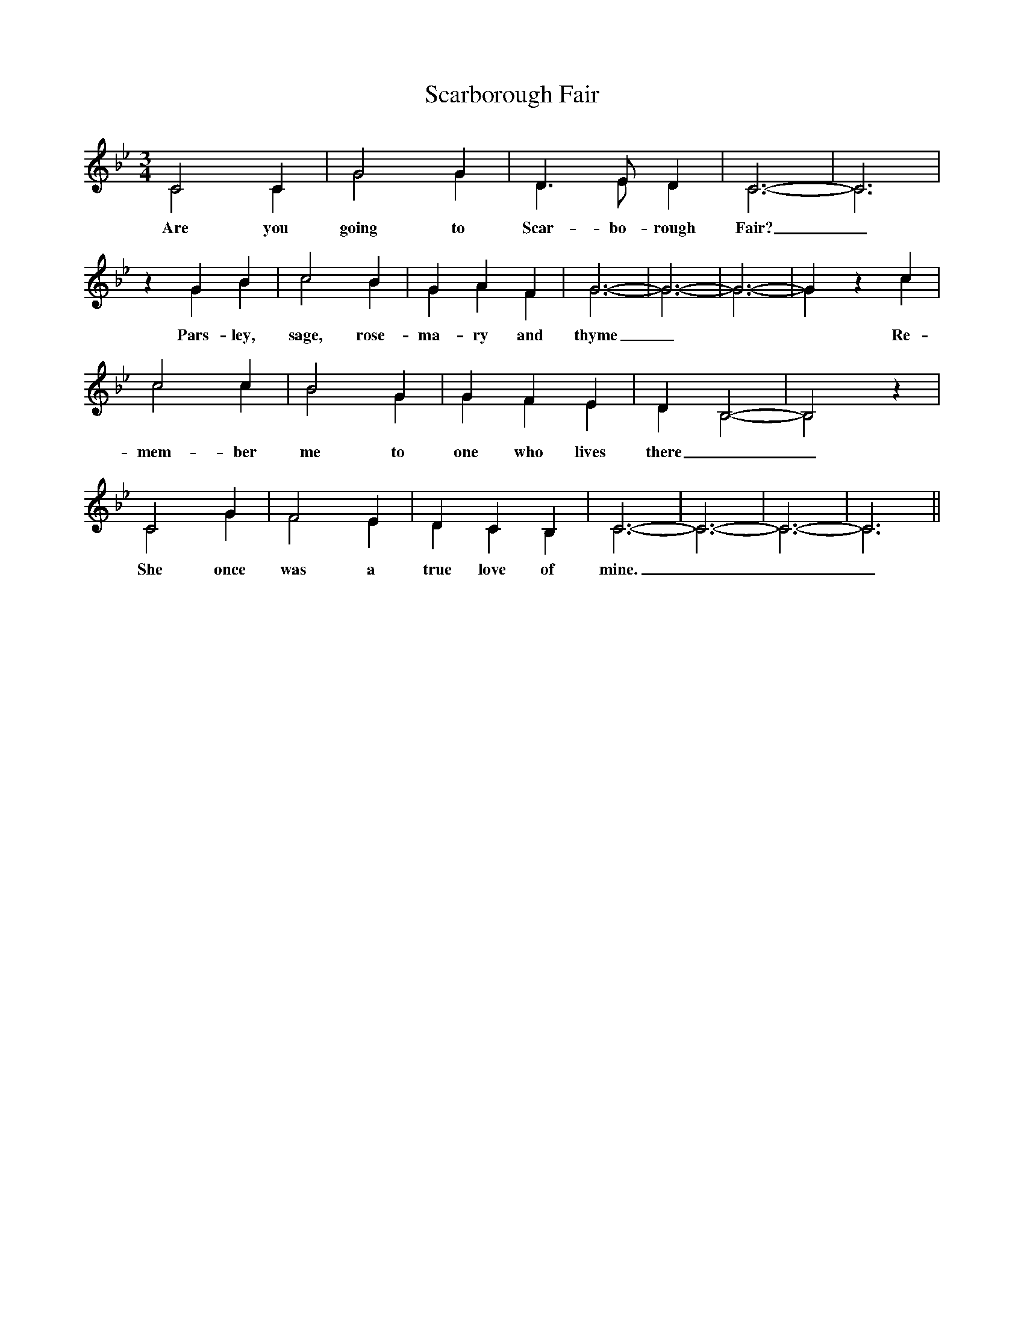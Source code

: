 X:1
T:Scarborough Fair
M:3/4
L:1/4
K:Cdor
%%score ( 1 2 )
%%MIDI program 1       74 flute
%%MIDI program 2       73 piccolo
[V:1]
C2 C|G2 G|D>E D|C3-|C3|z G B|c2 B|G A F|G3-|G3-|G3-|G z c|
c2 c|B2 G|G F E|D B,2-|B,2 z|
C2 G|F2 E|D C B,|C3-|C3-|C3-|C3||
[V:2]
C2 C|G2 G|D>E D|C3-|C3|z G B|c2 B|G A F|G3-|G3-|G3-|G z
w:Are you going to Scar-bo-rough Fair?_ Pars-ley, sage, rose-ma-ry and thyme_
c| c2 c|B2 G|G F E|D B,2-|B,2 z|
w:Re-mem-ber me to one who lives there__
C2 G|F2 E|D C B,|C3-|C3-|C3-|C3||
w:She once was a true love of mine.___
%%newpage
%%score  1 2 
[V:1]
||:z3|z z C|B, C B, | E D C|C C B, |
w:Ask him to find me an ac-re of land_
w:Ask him to plough it with a lamb's_ horn
w:Ask him to reap it with a sickle of leather
G,3|z3|z3|BcB|A G A|B A F|
w:_Par_sley, sage,_ rose-ma-ry and
 G3| z3| z z z|B, C B,|F2 F|B,/2C/2 D E|
w: thyme   Be-tween the  salt wa-ter_ and the
w:* And sow it all over with_ one pep-
w:* And gather it up with a rope made of
 C C2| z3|z3|E D E |F E D|E D B,|C3:||
w: sea-sand For then he'll be a true lo-ver of mine
w:per-corn
w:hea-ther
[V:2]
||:C2 C|G2 G|D>E D|C3-|C3|z G B|c2 B|G A F|G3-|G3-|G3|
w:Tell~her to make~me a cam_bric shirt_ Par-sley, sage, rose-ma-ry and thyme
w:Tell~her to wash~it in yon-der dry well_
w:Tell~her to dry~it on yon_der thorn_
z2 c|c2 c|B2 G|G F E|D B,2-|B,2 z|
w:With-out any seam nor need_le-work_
w:Which never sprung water nor rain e-ver fell_
w:Which never bore blossom since A-dam was born_
C2 G|F2 E|D C B,|C3-|C3-|C3-|C3:||
w:Then she'll be a true love of mine
%%newpage
%
W:
W:Tell her to wash it in yonder dry well
W:Parsley, sage, rosemary and thyme
W:Which never sprung water nor rain ever fell
W:And then she'll be a true love of mine
W:
W:Tell her to dry it on yonder thorn
W:Parsley, sage, rosemary and thyme
W:Which never bore blossom since Adam was born
W:And then she'll be a true love of mine
W:
W:Ask her to do me this courtesy
W:Parsley, sage, rosemary and thyme
W:And ask for a like favour from me
W:And then she'll be a true love of mine
W:
W:Have you been to Scarborough Fair?
W:Parsley, sage, rosemary and thyme
W:Remember me from one who lives there
W:For he once was a true love of mine
W:
W:Ask him to find me an acre of land
W:Parsley, sage, rosemary and thyme
W:Between the salt water and the sea-sand
W:For then he'll be a true love of mine
W:
W:Ask him to plough it with a lamb's horn
W:Parsley, sage, rosemary and thyme
W:And sow it all over with one peppercorn
W:For then he'll be a true love of mine
W:
W:Ask him to reap it with a sickle of leather
W:Parsley, sage, rosemary and thyme
W:And gather it up with a rope made of heather
W:For then he'll be a true love of mine
W:
W:When he has done and finished his work
W:Parsley, sage, rosemary and thyme
W:Ask him to come for his cambric shirt
W:For then he'll be a true love of mine
W:
W:If you say that you can't, then I shall reply
W:Parsley, sage, rosemary and thyme
W:Oh, Let me know that at least you will try
W:Or you'll never be a true love of mine
W:
W:Love imposes impossible tasks
W:Parsley, sage, rosemary and thyme
W:But none more than any heart would ask
W:I must know you're a true love of mine

X:2
T:Scarborough Fair - harmony part only
M:3/4
L:1/4
K:Cdor
%%score  1 2 
%%MIDI program 1       74 flute
%%MIDI program 2       73 piccolo
[V:1]
||:z3|z z C|B, C B, | E D C|C C B, |
w:Ask him to find me an ac-re of land_
w:Ask him to plough it with a lamb's_ horn
w:Ask him to reap it with a sickle of leather
G,3|z3|z3|BcB|A G A|B A F|
w:_Par_sley, sage,_ rose-ma-ry and
 G3| z3| z z z|B, C B,|F2 F|B,/2C/2 D E|
w: thyme   Be-tween the  salt wa-ter_ and the
w:* And sow it all over with_ one pep-
w:* And gather it up with a rope made of
 C C2| z3|z3|E D E |F E D|E D B,|C3:||
w: sea-sand For then he'll be a true lo-ver of mine
w:per-corn
w:hea-ther
[V:2]
||:C2 C|G2 G|D>E D|C3-|C3|z G B|c2 B|G A F|G3-|G3-|G3|
w:Tell~her to make~me a cam_bric shirt_ Par-sley, sage, rose-ma-ry and thyme
w:Tell~her to wash~it in yon-der dry well_
w:Tell~her to dry~it on yon_der thorn_
z2 c|c2 c|B2 G|G F E|D B,2-|B,2 z|
w:With-out any seam nor need_le-work_
w:Which never sprung water nor rain e-ver fell_
w:Which never bore blossom since A-dam was born_
C2 G|F2 E|D C B,|C3-|C3-|C3-|C3:||
w:Then she'll be a true love of mine
